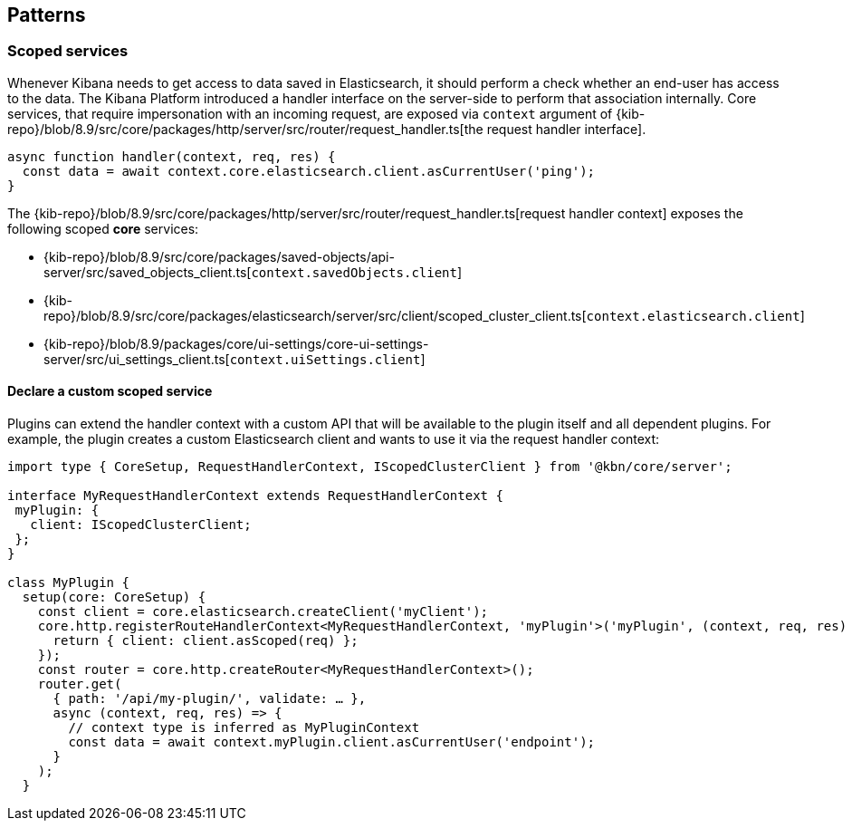 [[patterns]]
== Patterns
[[scoped-services]]
=== Scoped services
Whenever Kibana needs to get access to data saved in Elasticsearch, it
should perform a check whether an end-user has access to the data. 
The Kibana Platform introduced a handler interface on the server-side to perform that association
internally. Core services, that require impersonation with an incoming
request, are exposed via `context` argument of
{kib-repo}/blob/8.9/src/core/packages/http/server/src/router/request_handler.ts[the request handler interface].

[source,js]
----
async function handler(context, req, res) {
  const data = await context.core.elasticsearch.client.asCurrentUser('ping');
}
----

The {kib-repo}/blob/8.9/src/core/packages/http/server/src/router/request_handler.ts[request handler context] exposes the following scoped *core* services:

* {kib-repo}/blob/8.9/src/core/packages/saved-objects/api-server/src/saved_objects_client.ts[`context.savedObjects.client`]
* {kib-repo}/blob/8.9/src/core/packages/elasticsearch/server/src/client/scoped_cluster_client.ts[`context.elasticsearch.client`]
* {kib-repo}/blob/8.9/packages/core/ui-settings/core-ui-settings-server/src/ui_settings_client.ts[`context.uiSettings.client`]

==== Declare a custom scoped service

Plugins can extend the handler context with a custom API that will be
available to the plugin itself and all dependent plugins. For example,
the plugin creates a custom Elasticsearch client and wants to use it via
the request handler context:

[source,typescript]
----
import type { CoreSetup, RequestHandlerContext, IScopedClusterClient } from '@kbn/core/server';

interface MyRequestHandlerContext extends RequestHandlerContext {
 myPlugin: {
   client: IScopedClusterClient;
 };
}

class MyPlugin {
  setup(core: CoreSetup) {
    const client = core.elasticsearch.createClient('myClient');
    core.http.registerRouteHandlerContext<MyRequestHandlerContext, 'myPlugin'>('myPlugin', (context, req, res) => {
      return { client: client.asScoped(req) };
    });
    const router = core.http.createRouter<MyRequestHandlerContext>();
    router.get(
      { path: '/api/my-plugin/', validate: … },
      async (context, req, res) => {
        // context type is inferred as MyPluginContext
        const data = await context.myPlugin.client.asCurrentUser('endpoint');
      }
    );
  }
----
